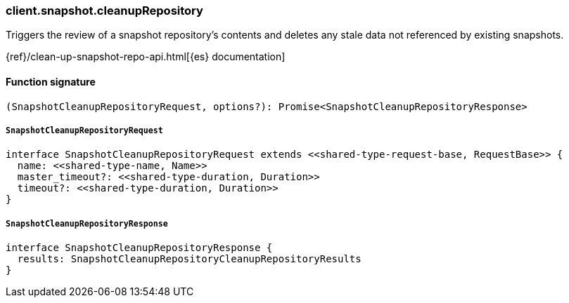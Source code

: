 [[reference-snapshot-cleanup_repository]]

////////
===========================================================================================================================
||                                                                                                                       ||
||                                                                                                                       ||
||                                                                                                                       ||
||        ██████╗ ███████╗ █████╗ ██████╗ ███╗   ███╗███████╗                                                            ||
||        ██╔══██╗██╔════╝██╔══██╗██╔══██╗████╗ ████║██╔════╝                                                            ||
||        ██████╔╝█████╗  ███████║██║  ██║██╔████╔██║█████╗                                                              ||
||        ██╔══██╗██╔══╝  ██╔══██║██║  ██║██║╚██╔╝██║██╔══╝                                                              ||
||        ██║  ██║███████╗██║  ██║██████╔╝██║ ╚═╝ ██║███████╗                                                            ||
||        ╚═╝  ╚═╝╚══════╝╚═╝  ╚═╝╚═════╝ ╚═╝     ╚═╝╚══════╝                                                            ||
||                                                                                                                       ||
||                                                                                                                       ||
||    This file is autogenerated, DO NOT send pull requests that changes this file directly.                             ||
||    You should update the script that does the generation, which can be found in:                                      ||
||    https://github.com/elastic/elastic-client-generator-js                                                             ||
||                                                                                                                       ||
||    You can run the script with the following command:                                                                 ||
||       npm run elasticsearch -- --version <version>                                                                    ||
||                                                                                                                       ||
||                                                                                                                       ||
||                                                                                                                       ||
===========================================================================================================================
////////

[discrete]
=== client.snapshot.cleanupRepository

Triggers the review of a snapshot repository’s contents and deletes any stale data not referenced by existing snapshots.

{ref}/clean-up-snapshot-repo-api.html[{es} documentation]

[discrete]
==== Function signature

[source,ts]
----
(SnapshotCleanupRepositoryRequest, options?): Promise<SnapshotCleanupRepositoryResponse>
----

[discrete]
===== `SnapshotCleanupRepositoryRequest`

[source,ts]
----
interface SnapshotCleanupRepositoryRequest extends <<shared-type-request-base, RequestBase>> {
  name: <<shared-type-name, Name>>
  master_timeout?: <<shared-type-duration, Duration>>
  timeout?: <<shared-type-duration, Duration>>
}
----

[discrete]
===== `SnapshotCleanupRepositoryResponse`

[source,ts]
----
interface SnapshotCleanupRepositoryResponse {
  results: SnapshotCleanupRepositoryCleanupRepositoryResults
}
----

